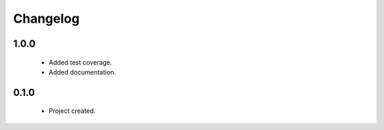 Changelog
=========

1.0.0
-----
    - Added test coverage.
    - Added documentation.

0.1.0
-----
    - Project created.
